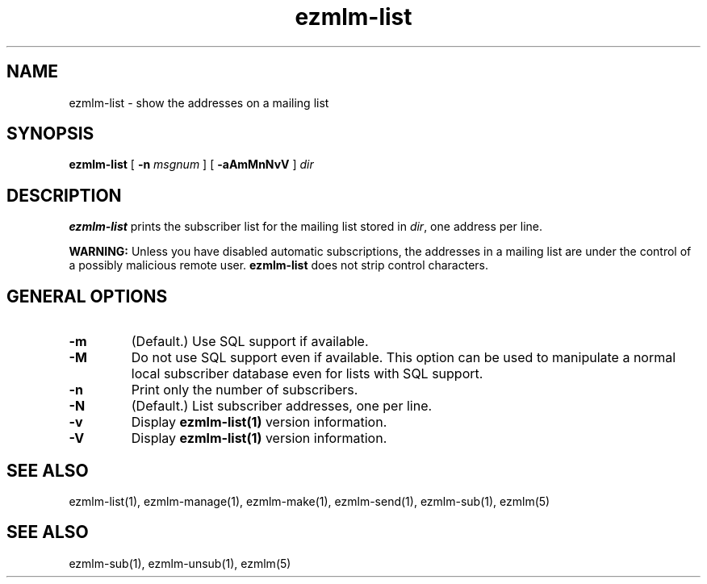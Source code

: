 .TH ezmlm-list 1
.SH NAME
ezmlm-list \- show the addresses on a mailing list
.SH SYNOPSIS
.B ezmlm-list
[
.B \-n\fI msgnum
] [
.B \-aAmMnNvV
]
.I dir
.SH DESCRIPTION
.B ezmlm-list
prints the subscriber list for the mailing list stored in
.IR dir ,
one address per line.

.B WARNING:
Unless you have disabled automatic subscriptions,
the addresses in a mailing list are under the control
of a possibly malicious remote user.
.B ezmlm-list
does not strip control characters.
.SH "GENERAL OPTIONS"
.TP
.B \-m
(Default.)
Use SQL support if available.
.TP
.B \-M
Do not use SQL support even if available.
This option can be used to manipulate
a normal local subscriber database even for lists with SQL support.
.TP
.B \-n
Print only the number of subscribers.
.TP
.B \-N
(Default.)
List subscriber addresses, one per line.
.TP
.B \-v
Display
.B ezmlm-list(1)
version information.
.TP
.B \-V
Display
.B ezmlm-list(1)
version information.
.SH "SEE ALSO"
ezmlm-list(1),
ezmlm-manage(1),
ezmlm-make(1),
ezmlm-send(1),
ezmlm-sub(1),
ezmlm(5)
.SH "SEE ALSO"
ezmlm-sub(1),
ezmlm-unsub(1),
ezmlm(5)
